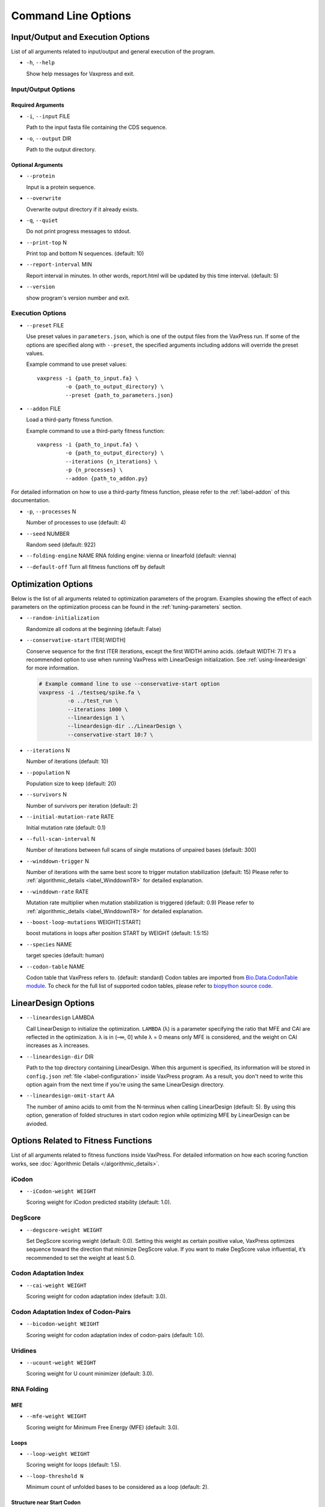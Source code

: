 ********************
Command Line Options
********************


.. index:: Input/Output Options

Input/Output and Execution Options
**********************************

List of all arguments related to input/output and general execution of the program.


- ``-h``, ``--help``

  Show help messages for Vaxpress and exit.

---------------------
Input/Output Options
---------------------

==================
Required Arguments
==================
- ``-i``, ``--input`` FILE

  Path to the input fasta file containing the CDS sequence.
- ``-o``, ``--output`` DIR

  Path to the output directory.

==================
Optional Arguments
==================
- ``--protein``

  Input is a protein sequence.
- ``--overwrite``
  
  Overwrite output directory if it already exists.
- ``-q``, ``--quiet``
  
  Do not print progress messages to stdout.
- ``--print-top`` N
  
  Print top and bottom N sequences. (default: 10)
- ``--report-interval`` MIN
  
  Report interval in minutes. In other words, report.html will be updated by this time interval. (default: 5)
- ``--version``

  show program's version number and exit.

.. index:: Execution Options
.. _execution options:

-----------------
Execution Options
-----------------
- ``--preset`` FILE
  
  Use preset values in ``parameters.json``, which is one of the output files from the VaxPress run. 
  If some of the options are specified along with ``--preset``, the specified arguments including addons will override the preset values.

  Example command to use preset values::

    vaxpress -i {path_to_input.fa} \
             -o {path_to_output_directory} \
             --preset {path_to_parameters.json}

- ``--addon`` FILE

  Load a third-party fitness function.

  Example command to use a third-party fitness function::

    vaxpress -i {path_to_input.fa} \
             -o {path_to_output_directory} \
             --iterations {n_iterations} \
             -p {n_processes} \
             --addon {path_to_addon.py}

For detailed information on how to use a third-party fitness function, please refer to the :ref:`label-addon` of this documentation.

- ``-p``, ``--processes`` N

  Number of processes to use (default: 4)


- ``--seed`` NUMBER

  Random seed (default: 922)

- ``--folding-engine`` NAME
  RNA folding engine: vienna or linearfold (default: vienna)

- ``--default-off``
  Turn all fitness functions off by default





.. index:: Optimization Options

Optimization Options
********************

Below is the list of all arguments related to optimization parameters of the program.
Examples showing the effect of each parameters on the optimization process can be found in the :ref:`tuning-parameters` section.

- ``--random-initialization``

  Randomize all codons at the beginning (default: False)

.. _label-constart:

- ``--conservative-start`` ITER[:WIDTH]
  
  Conserve sequence for the first ITER iterations, except the first WIDTH amino acids. (default WIDTH: 7)
  It's a recommended option to use when running VaxPress with LinearDesign initialization. See :ref:`using-lineardesign` for more information.

  .. code-block:: bash

    # Example command line to use --conservative-start option
    vaxpress -i ./testseq/spike.fa \
             -o ../test_run \
             --iterations 1000 \
             --lineardesign 1 \
             --lineardesign-dir ../LinearDesign \
             --conservative-start 10:7 \

- ``--iterations`` N

  Number of iterations (default: 10)
- ``--population`` N

  Population size to keep (default: 20)
- ``--survivors`` N

  Number of survivors per iteration (default: 2)
- ``--initial-mutation-rate`` RATE

  Initial mutation rate (default: 0.1)

- ``--full-scan-interval`` N
  
  Number of iterations between full scans of single mutations of unpaired bases (default: 300)
- ``--winddown-trigger`` N

  Number of iterations with the same best score to trigger mutation stabilization (default: 15) 
  Please refer to :ref:`algorithmic_details <label_WinddownTR>` for detailed explanation.
- ``--winddown-rate`` RATE

  Mutation rate multiplier when mutation stabilization is triggered (default: 0.9)
  Please refer to :ref:`algorithmic_details <label_WinddownTR>` for detailed explanation.
- ``--boost-loop-mutations`` WEIGHT[:START]

  boost mutations in loops after position START by WEIGHT (default: 1.5:15)
- ``--species`` NAME

  target species (default: human)
- ``--codon-table`` NAME

  Codon table that VaxPress refers to. (default: standard)
  Codon tables are imported from `Bio.Data.CodonTable module <https://biopython.org/docs/1.75/api/Bio.Data.CodonTable.html>`_. To check for the full list of supported codon tables, please refer to `biopython source code <https://github.com/biopython/biopython/blob/master/Bio/Data/CodonTable.py>`_.

.. index:: LinearDesign; Options
.. _label-linopts:

LinearDesign Options 
********************

- ``--lineardesign`` LAMBDA

  Call LinearDesign to initialize the optimization. 
  ``LAMBDA`` (λ) is a parameter specifying the ratio that MFE and CAI are reflected in the optimization. 
  λ is in (–∞, 0] while λ = 0 means only MFE is considered, and the weight on CAI increases as λ increases. 

- ``--lineardesign-dir`` DIR

  Path to the top directory containing LinearDesign. 
  When this argument is specified, its information will be stored in ``config.json`` :ref:`file <label-configuration>` inside VaxPress program.
  As a result, you don't need to write this option again from the next time if you're using the same LinearDesign directory.

- ``--lineardesign-omit-start`` AA

  The number of amino acids to omit from the N-terminus when calling LinearDesign (default: 5). 
  By using this option, generation of folded structures in start codon region while optimizing MFE by LinearDesign can be avioded.


.. index:: Fitness Function Options

Options Related to Fitness Functions
************************************

List of all arguments related to fitness functions inside VaxPress.
For detailed information on how each scoring function works, see :doc:`Agorithmic Details </algorithmic_details>`.

------
iCodon
------

- ``--iCodon-weight WEIGHT``
  
  Scoring weight for iCodon predicted stability (default: 1.0).

--------
DegScore 
--------

- ``--degscore-weight WEIGHT``
  
  Set DegScore scoring weight (default: 0.0).
  Setting this weight as certain positive value, VaxPress optimizes sequence toward the direction that minimize DegScore value. 
  If you want to make DegScore value influential, it’s recommended to set the weight at least 5.0.

----------------------
Codon Adaptation Index
----------------------

- ``--cai-weight WEIGHT``
  
  Scoring weight for codon adaptation index (default: 3.0).

-------------------------------------
Codon Adaptation Index of Codon-Pairs
-------------------------------------

- ``--bicodon-weight WEIGHT``
  
  Scoring weight for codon adaptation index of codon-pairs (default: 1.0).

--------
Uridines
--------

- ``--ucount-weight WEIGHT``
  
  Scoring weight for U count minimizer (default: 3.0).

-----------
RNA Folding
-----------

===
MFE
===

- ``--mfe-weight WEIGHT``
  
  Scoring weight for Minimum Free Energy (MFE) (default: 3.0).


=====
Loops
=====

- ``--loop-weight WEIGHT``
  
  Scoring weight for loops (default: 1.5).

- ``--loop-threshold N``
  
  Minimum count of unfolded bases to be considered as a loop (default: 2).

==========================
Structure near Start Codon
==========================

- ``--start-str-weight WEIGHT``
  
  Penalty weight for folded start codon region (default: 1).

- ``--start-str-width WIDTH``
  
  Width in nt of unfolded region near the start codon (default: 15).

==========
Long Stems
==========

- ``--longstem-weight WEIGHT``
  
  Penalty score for long stems (default: 100.0).

- ``--longstem-threshold N``
  
  Minimum length of stems to avoid (default: 27).

--------------
Local GC Ratio
--------------

- ``--gc-weight WEIGHT``
  
  Scoring weight for GC ratio (default: 3.0).

- ``--gc-window-size SIZE``
  
  Size of window for GC content calculation (default: 50).

- ``--gc-stride STRIDE``
  
  Size of stride for GC content calculation (default: 5).

--------------
Tandem Repeats
--------------

- ``--repeats-weight WEIGHT``
  
  Scoring weight for tandem repeats (default: 1.0).

- ``--repeats-min-repeats N``
  
  Minimum number of repeats to be considered as a tandem repeat (default: 2).

- ``--repeats-min-length LENGTH``
  
  Minimum length of repeats to be considered as a tandem repeat (default: 10).